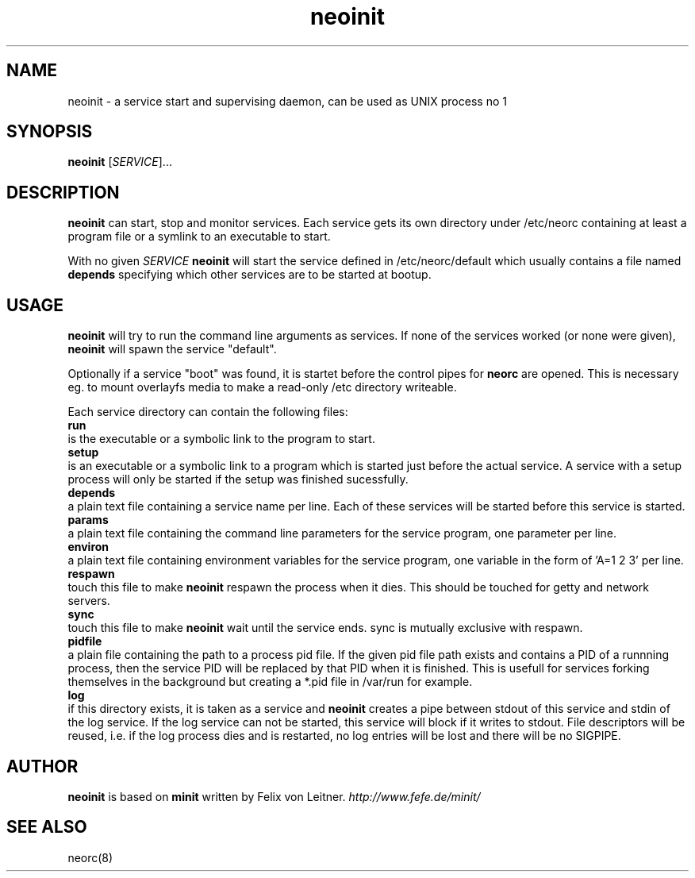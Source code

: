 .TH neoinit 8
.SH NAME
neoinit \- a service start and supervising daemon,
can be used as UNIX process no 1

.SH SYNOPSIS
.B neoinit
[\fISERVICE\fR]...

.SH DESCRIPTION
.B neoinit
can start, stop and monitor services.
Each service gets its own directory under /etc/neorc containing
at least a program file or a symlink to an executable to start.
.PP
With no given \fISERVICE\fR
.B neoinit
will start the service defined in /etc/neorc/default
which usually contains a file named
.B depends
specifying which other services are to be started at bootup.

.SH USAGE
.B neoinit
will try to run the command line arguments as services.
If none of the services worked (or none were given),
.B neoinit
will spawn the service "default".
.PP
.PP
Optionally if a service "boot" was found, it is startet before the control pipes for
.B neorc
are opened.
This is necessary eg. to mount overlayfs media to make a read-only /etc directory writeable.
.PP
Each service directory can contain the following files:
.TP 0
.B run
is the executable or a symbolic link to the program to start.
.TP
.B setup
is an executable or a symbolic link to a program which is started just before the actual service.
A service with a setup process will only be started if the setup was finished sucessfully.
.TP
.B depends
a plain text file containing a service name per line.
Each of these services will be started before this service is started.
.TP
.B params
a plain text file containing the command line parameters for the
service program, one parameter per line.
.TP
.B environ
a plain text file containing environment variables for the
service program, one variable in the form of 'A=1 2 3' per line.
.TP
.B respawn
touch this file to make
.B neoinit
respawn the process when it dies.
This should be touched for getty and network servers.
.TP
.B sync
touch this file to make
.B neoinit
wait until the service ends.
sync is mutually exclusive with respawn.
.TP
.B pidfile
a plain file containing the path to a process pid file.
If the given pid file path exists and contains a PID of a runnning process, then the service PID
will be replaced by that PID when it is finished.
This is usefull for services forking themselves in the background but creating a *.pid file in
/var/run for example.
.TP
.B log
if this directory exists, it is taken as a service and
.B neoinit
creates a pipe between stdout of this service and stdin of the log service.
If the log service can not be started, this service will block if it
writes to stdout.
File descriptors will be reused, i.e. if the log process dies and is restarted,
no log entries will be lost and there will be no SIGPIPE.

.SH AUTHOR
.B neoinit
is based on
.B minit
written by Felix von Leitner.
.I http://www.fefe.de/minit/

.SH "SEE ALSO"
neorc(8)
